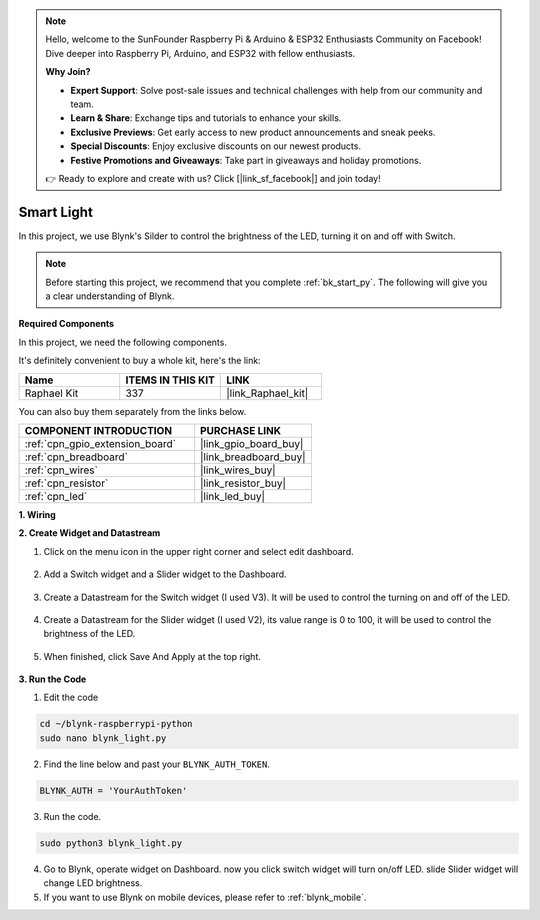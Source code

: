 .. note::

    Hello, welcome to the SunFounder Raspberry Pi & Arduino & ESP32 Enthusiasts Community on Facebook! Dive deeper into Raspberry Pi, Arduino, and ESP32 with fellow enthusiasts.

    **Why Join?**

    - **Expert Support**: Solve post-sale issues and technical challenges with help from our community and team.
    - **Learn & Share**: Exchange tips and tutorials to enhance your skills.
    - **Exclusive Previews**: Get early access to new product announcements and sneak peeks.
    - **Special Discounts**: Enjoy exclusive discounts on our newest products.
    - **Festive Promotions and Giveaways**: Take part in giveaways and holiday promotions.

    👉 Ready to explore and create with us? Click [|link_sf_facebook|] and join today!

.. _blynk_light_py:

Smart Light
===========

In this project, we use Blynk's Silder to control the brightness of the LED, turning it on and off with Switch.

.. note:: Before starting this project, we recommend that you complete :ref:`bk_start_py`. The following will give you a clear understanding of Blynk.

**Required Components**

In this project, we need the following components. 

It's definitely convenient to buy a whole kit, here's the link: 

.. list-table::
    :widths: 20 20 20
    :header-rows: 1

    *   - Name	
        - ITEMS IN THIS KIT
        - LINK
    *   - Raphael Kit
        - 337
        - |link_Raphael_kit|

You can also buy them separately from the links below.

.. list-table::
    :widths: 30 20
    :header-rows: 1

    *   - COMPONENT INTRODUCTION
        - PURCHASE LINK

    *   - :ref:`cpn_gpio_extension_board`
        - |link_gpio_board_buy|
    *   - :ref:`cpn_breadboard`
        - |link_breadboard_buy|
    *   - :ref:`cpn_wires`
        - |link_wires_buy|
    *   - :ref:`cpn_resistor`
        - |link_resistor_buy|
    *   - :ref:`cpn_led`
        - |link_led_buy|

**1. Wiring**

.. image:: img/wiring_led1.png

**2. Create Widget and Datastream**

1. Click on the menu icon in the upper right corner and select edit dashboard.

    .. image:: img/sp220913_180231.png

2. Add a Switch widget and a Slider widget to the Dashboard.

    .. image:: img/sp220914_160427.png

3. Create a Datastream for the Switch widget (I used V3). It will be used to control the turning on and off of the LED.

    .. image:: img/sp220914_155911.png

4. Create a Datastream for the Slider widget (I used V2), its value range is 0 to 100, it will be used to control the brightness of the LED.

    .. image:: img/sp220914_160234.png

#. When finished, click Save And Apply at the top right.

    .. image:: img/sp220913_182300.png


**3. Run the Code**

1. Edit the code

.. raw:: html

   <run></run>

.. code-block:: 

    cd ~/blynk-raspberrypi-python
    sudo nano blynk_light.py

2. Find the line below and past your ``BLYNK_AUTH_TOKEN``.

.. code-block:: python

    BLYNK_AUTH = 'YourAuthToken'

3. Run the code.

.. raw:: html

   <run></run>

.. code-block:: 

    sudo python3 blynk_light.py

4. Go to Blynk, operate widget on Dashboard. now you click switch widget will turn on/off LED. slide Slider widget will change LED brightness.

#. If you want to use Blynk on mobile devices, please refer to :ref:`blynk_mobile`.